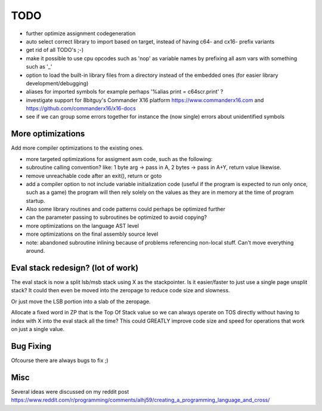 ====
TODO
====

- further optimize assignment codegeneration
- auto select correct library to import based on target, instead of having c64- and  cx16-  prefix variants
- get rid of all TODO's ;-)
- make it possible to use cpu opcodes such as 'nop' as variable names by prefixing all asm vars with something such as '_'
- option to load the built-in library files from a directory instead of the embedded ones (for easier library development/debugging)
- aliases for imported symbols for example perhaps '%alias print = c64scr.print' ?
- investigate support for 8bitguy's Commander X16 platform https://www.commanderx16.com  and https://github.com/commanderx16/x16-docs
- see if we can group some errors together for instance the (now single) errors about unidentified symbols


More optimizations
^^^^^^^^^^^^^^^^^^

Add more compiler optimizations to the existing ones.

- more targeted optimizations for assigment asm code, such as the following:
- subroutine calling convention? like: 1 byte arg -> pass in A, 2 bytes -> pass in A+Y, return value likewise.
- remove unreachable code after an exit(), return or goto
- add a compiler option to not include variable initialization code (useful if the program is expected to run only once, such as a game)
  the program will then rely solely on the values as they are in memory at the time of program startup.
- Also some library routines and code patterns could perhaps be optimized further
- can the parameter passing to subroutines be optimized to avoid copying?
- more optimizations on the language AST level
- more optimizations on the final assembly source level
- note: abandoned subroutine inlining because of problems referencing non-local stuff. Can't move everything around.


Eval stack redesign? (lot of work)
^^^^^^^^^^^^^^^^^^^^^^^^^^^^^^^^^^

The eval stack is now a split lsb/msb stack using X as the stackpointer.
Is it easier/faster to just use a single page unsplit stack?
It could then even be moved into the zeropage to reduce code size and slowness.

Or just move the LSB portion into a slab of the zeropage.

Allocate a fixed word in ZP that is the Top Of Stack value so we can always operate on TOS directly
without having to index with X into the eval stack all the time?
This could GREATLY improve code size and speed for operations that work on just a single value.


Bug Fixing
^^^^^^^^^^
Ofcourse there are always bugs to fix ;)


Misc
^^^^

Several ideas were discussed on my reddit post
https://www.reddit.com/r/programming/comments/alhj59/creating_a_programming_language_and_cross/
